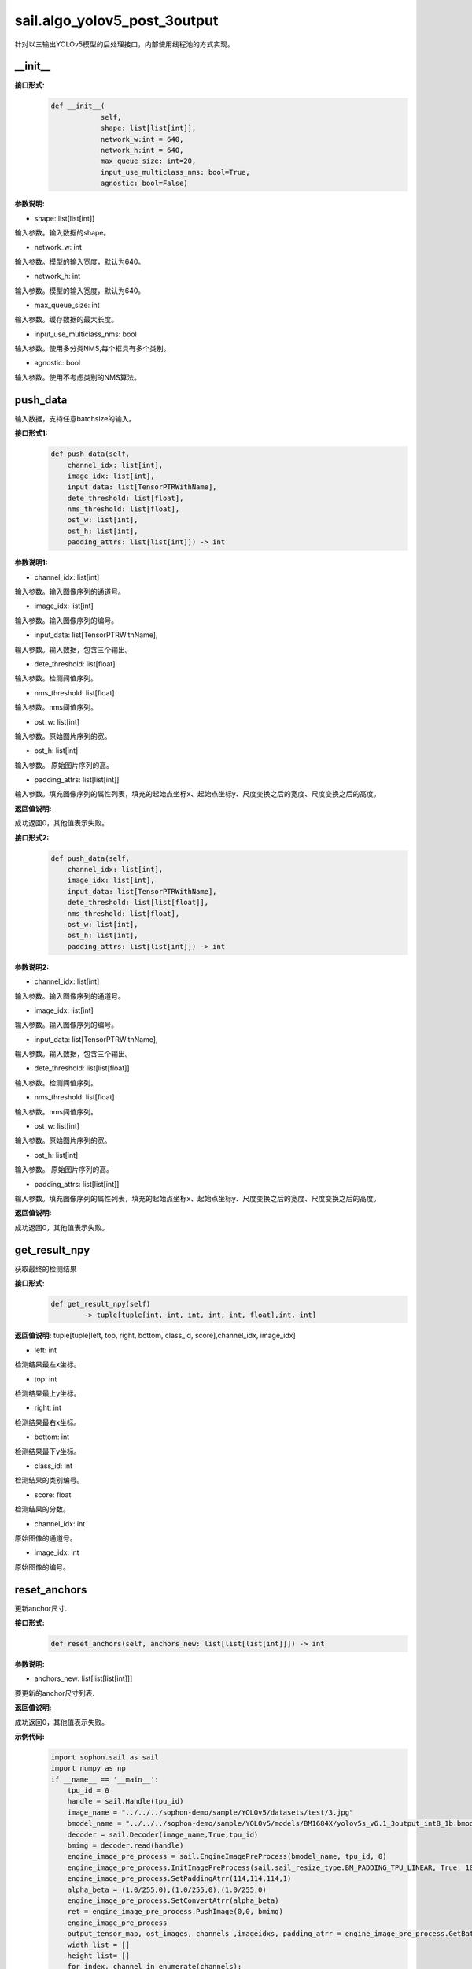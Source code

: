 sail.algo_yolov5_post_3output
_________________________________

针对以三输出YOLOv5模型的后处理接口，内部使用线程池的方式实现。

\_\_init\_\_
>>>>>>>>>>>>

**接口形式:**
    .. code-block:: python
          
        def __init__(
                    self,
                    shape: list[list[int]], 
                    network_w:int = 640, 
                    network_h:int = 640, 
                    max_queue_size: int=20,
                    input_use_multiclass_nms: bool=True,
                    agnostic: bool=False)

**参数说明:**

* shape: list[list[int]]

输入参数。输入数据的shape。

* network_w: int

输入参数。模型的输入宽度，默认为640。

* network_h: int

输入参数。模型的输入宽度，默认为640。

* max_queue_size: int

输入参数。缓存数据的最大长度。

* input_use_multiclass_nms: bool

输入参数。使用多分类NMS,每个框具有多个类别。

* agnostic: bool

输入参数。使用不考虑类别的NMS算法。


push_data
>>>>>>>>>>>>>

输入数据，支持任意batchsize的输入。

**接口形式1:**
    .. code-block:: python

        def push_data(self, 
            channel_idx: list[int], 
            image_idx: list[int], 
            input_data: list[TensorPTRWithName], 
            dete_threshold: list[float],
            nms_threshold: list[float],
            ost_w: list[int],
            ost_h: list[int],
            padding_attrs: list[list[int]]) -> int

**参数说明1:**

* channel_idx: list[int]

输入参数。输入图像序列的通道号。

* image_idx: list[int]

输入参数。输入图像序列的编号。

* input_data: list[TensorPTRWithName],

输入参数。输入数据，包含三个输出。

* dete_threshold: list[float]

输入参数。检测阈值序列。

* nms_threshold: list[float]

输入参数。nms阈值序列。

* ost_w: list[int]

输入参数。原始图片序列的宽。

* ost_h: list[int]

输入参数。 原始图片序列的高。

* padding_attrs: list[list[int]]

输入参数。填充图像序列的属性列表，填充的起始点坐标x、起始点坐标y、尺度变换之后的宽度、尺度变换之后的高度。

**返回值说明:**

成功返回0，其他值表示失败。

**接口形式2:**
    .. code-block:: python

        def push_data(self, 
            channel_idx: list[int], 
            image_idx: list[int], 
            input_data: list[TensorPTRWithName], 
            dete_threshold: list[list[float]],
            nms_threshold: list[float],
            ost_w: list[int],
            ost_h: list[int],
            padding_attrs: list[list[int]]) -> int

**参数说明2:**

* channel_idx: list[int]

输入参数。输入图像序列的通道号。

* image_idx: list[int]

输入参数。输入图像序列的编号。

* input_data: list[TensorPTRWithName],

输入参数。输入数据，包含三个输出。

* dete_threshold: list[list[float]]

输入参数。检测阈值序列。

* nms_threshold: list[float]

输入参数。nms阈值序列。

* ost_w: list[int]

输入参数。原始图片序列的宽。

* ost_h: list[int]

输入参数。 原始图片序列的高。

* padding_attrs: list[list[int]]

输入参数。填充图像序列的属性列表，填充的起始点坐标x、起始点坐标y、尺度变换之后的宽度、尺度变换之后的高度。

**返回值说明:**

成功返回0，其他值表示失败。

get_result_npy
>>>>>>>>>>>>>>>>>

获取最终的检测结果

**接口形式:**
    .. code-block:: python

        def get_result_npy(self) 
                -> tuple[tuple[int, int, int, int, int, float],int, int]

**返回值说明:**
tuple[tuple[left, top, right, bottom, class_id, score],channel_idx, image_idx]

* left: int 

检测结果最左x坐标。

* top: int

检测结果最上y坐标。

* right: int

检测结果最右x坐标。

* bottom: int

检测结果最下y坐标。

* class_id: int

检测结果的类别编号。

* score: float

检测结果的分数。

* channel_idx: int

原始图像的通道号。

* image_idx: int

原始图像的编号。

reset_anchors
>>>>>>>>>>>>>

更新anchor尺寸.

**接口形式:**
    .. code-block:: python

        def reset_anchors(self, anchors_new: list[list[list[int]]]) -> int

**参数说明:**

* anchors_new: list[list[list[int]]]

要更新的anchor尺寸列表.

**返回值说明:**

成功返回0，其他值表示失败。

**示例代码:**
    .. code-block:: python

        import sophon.sail as sail
        import numpy as np
        if __name__ == '__main__':
            tpu_id = 0
            handle = sail.Handle(tpu_id)
            image_name = "../../../sophon-demo/sample/YOLOv5/datasets/test/3.jpg"
            bmodel_name = "../../../sophon-demo/sample/YOLOv5/models/BM1684X/yolov5s_v6.1_3output_int8_1b.bmodel"
            decoder = sail.Decoder(image_name,True,tpu_id)
            bmimg = decoder.read(handle)
            engine_image_pre_process = sail.EngineImagePreProcess(bmodel_name, tpu_id, 0)
            engine_image_pre_process.InitImagePreProcess(sail.sail_resize_type.BM_PADDING_TPU_LINEAR, True, 10, 10)
            engine_image_pre_process.SetPaddingAtrr(114,114,114,1)
            alpha_beta = (1.0/255,0),(1.0/255,0),(1.0/255,0)
            engine_image_pre_process.SetConvertAtrr(alpha_beta)
            ret = engine_image_pre_process.PushImage(0,0, bmimg)
            engine_image_pre_process
            output_tensor_map, ost_images, channels ,imageidxs, padding_atrr = engine_image_pre_process.GetBatchData(True)
            width_list = []
            height_list= []
            for index, channel in enumerate(channels):
                width_list.append(ost_images[index].width())
                height_list.append(ost_images[index].height())
            yolov5_post = sail.algo_yolov5_post_3output([[1, 3, 20, 20, 85],[1, 3, 40, 40, 85],[1, 3, 80, 80, 85]],640,640,10)
            dete_thresholds = np.ones(len(channels),dtype=np.float32)
            nms_thresholds = np.ones(len(channels),dtype=np.float32)
            dete_thresholds = 0.2*dete_thresholds
            nms_thresholds = 0.5*nms_thresholds
            ret = yolov5_post.push_data(channels, imageidxs, output_tensor_map, dete_thresholds, nms_thresholds, width_list, height_list, padding_atrr)
            objs, channel, image_idx = yolov5_post.get_result_npy()
            print(objs, channel, image_idx)